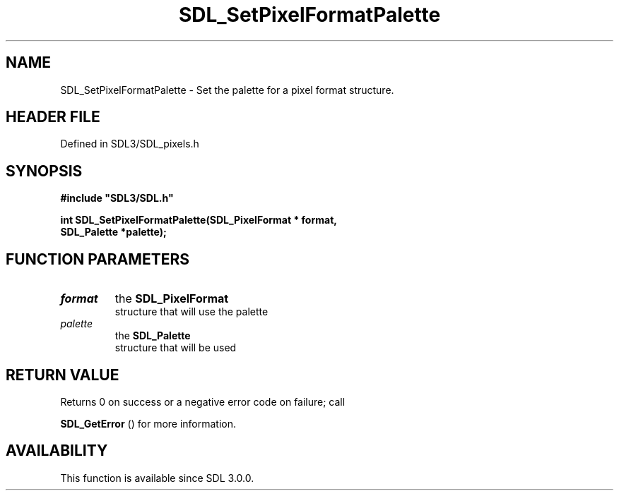 .\" This manpage content is licensed under Creative Commons
.\"  Attribution 4.0 International (CC BY 4.0)
.\"   https://creativecommons.org/licenses/by/4.0/
.\" This manpage was generated from SDL's wiki page for SDL_SetPixelFormatPalette:
.\"   https://wiki.libsdl.org/SDL_SetPixelFormatPalette
.\" Generated with SDL/build-scripts/wikiheaders.pl
.\"  revision SDL-prerelease-3.1.1-227-gd42d66149
.\" Please report issues in this manpage's content at:
.\"   https://github.com/libsdl-org/sdlwiki/issues/new
.\" Please report issues in the generation of this manpage from the wiki at:
.\"   https://github.com/libsdl-org/SDL/issues/new?title=Misgenerated%20manpage%20for%20SDL_SetPixelFormatPalette
.\" SDL can be found at https://libsdl.org/
.de URL
\$2 \(laURL: \$1 \(ra\$3
..
.if \n[.g] .mso www.tmac
.TH SDL_SetPixelFormatPalette 3 "SDL 3.1.1" "SDL" "SDL3 FUNCTIONS"
.SH NAME
SDL_SetPixelFormatPalette \- Set the palette for a pixel format structure\[char46]
.SH HEADER FILE
Defined in SDL3/SDL_pixels\[char46]h

.SH SYNOPSIS
.nf
.B #include \(dqSDL3/SDL.h\(dq
.PP
.BI "int SDL_SetPixelFormatPalette(SDL_PixelFormat * format,
.BI "                              SDL_Palette *palette);
.fi
.SH FUNCTION PARAMETERS
.TP
.I format
the 
.BR SDL_PixelFormat
 structure that will use the palette
.TP
.I palette
the 
.BR SDL_Palette
 structure that will be used
.SH RETURN VALUE
Returns 0 on success or a negative error code on failure; call

.BR SDL_GetError
() for more information\[char46]

.SH AVAILABILITY
This function is available since SDL 3\[char46]0\[char46]0\[char46]

